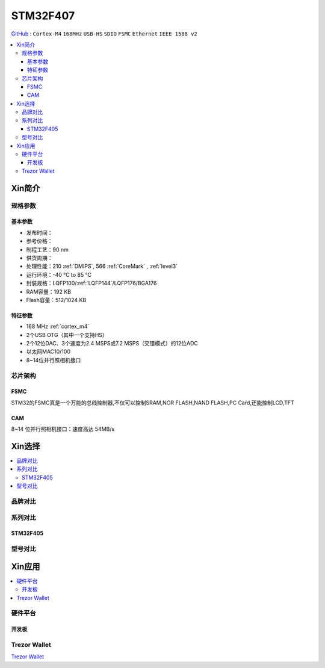 
.. _stm32f407:

STM32F407
===============

`GitHub <https://github.com/SoCXin/STM32F407>`_ : ``Cortex-M4`` ``168MHz`` ``USB-HS`` ``SDIO`` ``FSMC`` ``Ethernet`` ``IEEE 1588 v2``


.. contents::
    :local:

Xin简介
-----------

.. image:: ./images/STM32F407.png
    :target: https://www.st.com/zh/microcontrollers-microprocessors/stm32f407-417.html

规格参数
~~~~~~~~~~~

基本参数
^^^^^^^^^^^

* 发布时间：
* 参考价格：
* 制程工艺：90 nm
* 供货周期：
* 处理性能：210 :ref:`DMIPS`, 566 :ref:`CoreMark` , :ref:`level3`
* 运行环境：-40 °C to 85 °C
* 封装规格：LQFP100/:ref:`LQFP144`/LQFP176/BGA176
* RAM容量：192 KB
* Flash容量：512/1024 KB

特征参数
^^^^^^^^^^^

* 168 MHz :ref:`cortex_m4`
* 2个USB OTG（其中一个支持HS）
* 2个12位DAC、3个速度为2.4 MSPS或7.2 MSPS（交错模式）的12位ADC
* 以太网MAC10/100
* 8~14位并行照相机接口

芯片架构
~~~~~~~~~~~


.. _stm32_fsmc:

FSMC
^^^^^^^^^^^

STM32的FSMC真是一个万能的总线控制器,不仅可以控制SRAM,NOR FLASH,NAND FLASH,PC Card,还能控制LCD,TFT

.. _stm32_cam:

CAM
^^^^^^^^^^^

8~14 位并行照相机接口：速度高达 54MB/s


Xin选择
-----------

.. contents::
    :local:


品牌对比
~~~~~~~~~~

系列对比
~~~~~~~~~

.. _stm32f405:

STM32F405
^^^^^^^^^^^

型号对比
~~~~~~~~~

Xin应用
-----------

.. contents::
    :local:

硬件平台
~~~~~~~~~~~


开发板
^^^^^^^^^^^

.. image:: ./images/B_STM32F407.jpg
    :target: https://detail.tmall.com/item.htm?spm=a230r.1.14.3.22c4235cqh3nCy&id=610087556700&ns=1&abbucket=7


.. _trezor:

Trezor Wallet
~~~~~~~~~~~~~~

`Trezor Wallet <https://wallet.trezor.io/#/>`_

